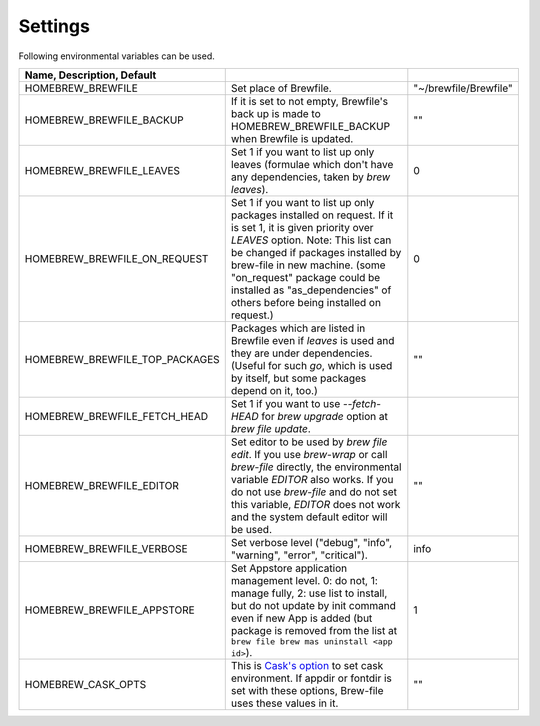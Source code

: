 Settings
========

Following environmental variables can be used.

.. csv-table::
   :delim: |
   :header: Name, Description, Default

   HOMEBREW_BREWFILE              | Set place of Brewfile. | \"~/brewfile/Brewfile\"
   HOMEBREW_BREWFILE_BACKUP       | If it is set to not empty, Brewfile's back up is made to HOMEBREW_BREWFILE_BACKUP when Brewfile is updated. | \"\"
   HOMEBREW_BREWFILE_LEAVES       | Set 1 if you want to list up only leaves (formulae which don't have any dependencies, taken by `brew leaves`). | 0
   HOMEBREW_BREWFILE_ON_REQUEST   | Set 1 if you want to list up only packages installed on request. If it is set 1, it is given priority over `LEAVES` option. Note: This list can be changed if packages installed by brew-file in new machine. (some "on_request" package could be installed as "as_dependencies" of others before being installed on request.)| 0
   HOMEBREW_BREWFILE_TOP_PACKAGES | Packages which are listed in Brewfile even if `leaves` is used and they are under dependencies. (Useful for such `go`, which is used by itself, but some packages depend on it, too.) | \"\"
   HOMEBREW_BREWFILE_FETCH_HEAD   | Set 1 if you want to use `--fetch-HEAD` for `brew upgrade` option at `brew file update`.
   HOMEBREW_BREWFILE_EDITOR       | Set editor to be used by `brew file edit`. If you use `brew-wrap` or call `brew-file` directly, the environmental variable `EDITOR` also works. If you do not use `brew-file` and do not set this variable, `EDITOR` does not work and the system default editor will be used.| \"\"
   HOMEBREW_BREWFILE_VERBOSE      | Set verbose level ("debug", "info", "warning", "error", "critical"). | "info"
   HOMEBREW_BREWFILE_APPSTORE     | Set Appstore application management level. 0: do not, 1: manage fully, 2: use list to install, but do not update by init command even if new App is added (but package is removed from the list at ``brew file brew mas uninstall <app id>``).| 1
   HOMEBREW_CASK_OPTS             | This is `Cask's option <https://github.com/homebrew/homebrew-cask/blob/master/USAGE.md>`_ to set cask environment. If appdir or fontdir is set with these options, Brew-file uses these values in it. | \"\"
